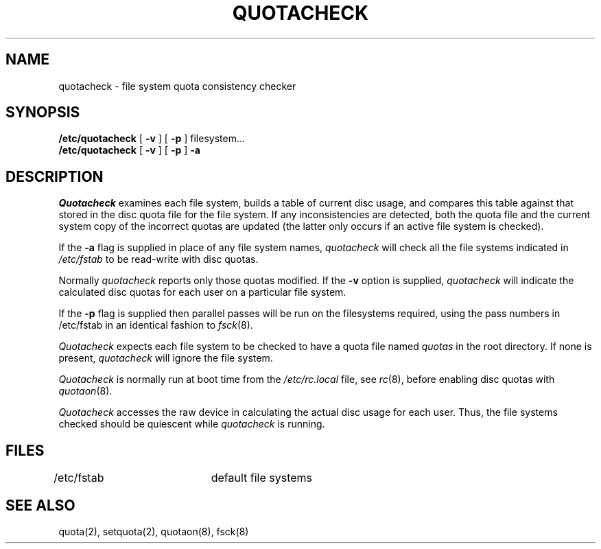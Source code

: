 .\" Copyright (c) 1983 Regents of the University of California.
.\" All rights reserved.  The Berkeley software License Agreement
.\" specifies the terms and conditions for redistribution.
.\"
.\"	@(#)quotacheck.8	6.2 (Berkeley) %G%
.\"
.TH QUOTACHECK 8 ""
.UC 5
.SH NAME
quotacheck \- file system quota consistency checker
.SH SYNOPSIS
.B /etc/quotacheck
[
.B \-v
] [
.B \-p
]
filesystem...
.br
.B /etc/quotacheck
[
.B \-v
] [
.B \-p
]
.B \-a
.SH DESCRIPTION
.I Quotacheck
examines each file system,
builds a table of current disc usage,
and compares this table against that stored
in the disc quota file for the file system.
If any inconsistencies are detected, both the
quota file and the current system copy of the
incorrect quotas are updated (the latter only
occurs if an active file system is checked).
.PP
If the
.B \-a
flag is supplied in place of any file system
names,
.I quotacheck
will check all the file systems indicated in
.I /etc/fstab
to be read-write with disc quotas.
.PP
Normally
.I quotacheck
reports only those quotas modified.  If the
.B \-v
option is supplied,
.I quotacheck
will indicate the calculated disc quotas for each
user on a particular file system.
.PP
If the
.B \-p
flag is supplied then parallel passes will be run on
the filesystems required, using the pass numbers in
/etc/fstab in an identical fashion to
.IR fsck (8).
.PP
.I Quotacheck
expects each file system to be checked to have a
quota file named
.I quotas
in the root directory.  If none is present, 
.I quotacheck
will ignore the file system.
.PP
.I Quotacheck 
is normally run at boot time from the
.I /etc/rc.local
file, see
.IR rc (8),
before enabling disc quotas with
.IR quotaon (8).
.PP
.I Quotacheck
accesses the raw device in calculating the actual
disc usage for each user.  Thus, the file systems
checked should be quiescent while
.I quotacheck
is running.
.SH FILES
.DT
/etc/fstab	default file systems
.SH "SEE ALSO"
quota(2), setquota(2), quotaon(8), fsck(8)
